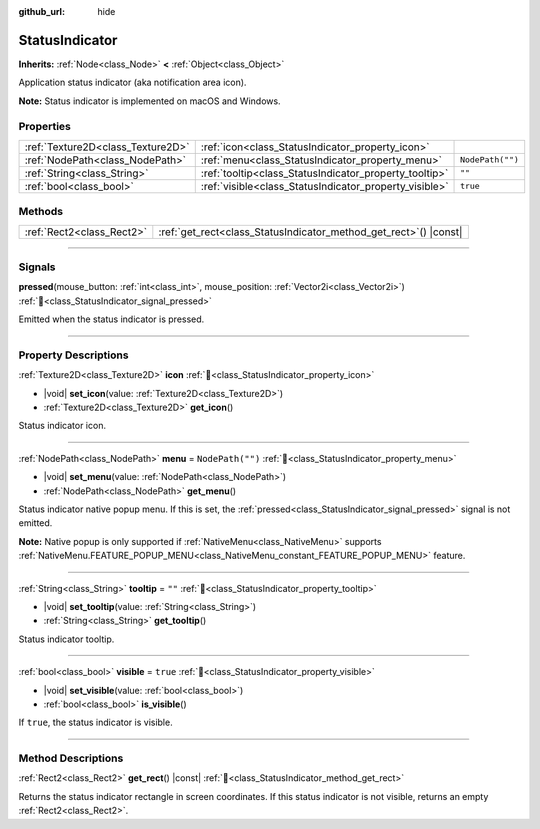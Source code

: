 :github_url: hide

.. meta::
	:keywords: tray

.. DO NOT EDIT THIS FILE!!!
.. Generated automatically from Godot engine sources.
.. Generator: https://github.com/godotengine/godot/tree/master/doc/tools/make_rst.py.
.. XML source: https://github.com/godotengine/godot/tree/master/doc/classes/StatusIndicator.xml.

.. _class_StatusIndicator:

StatusIndicator
===============

**Inherits:** :ref:`Node<class_Node>` **<** :ref:`Object<class_Object>`

Application status indicator (aka notification area icon).

\ **Note:** Status indicator is implemented on macOS and Windows.

.. rst-class:: classref-reftable-group

Properties
----------

.. table::
   :widths: auto

   +-----------------------------------+--------------------------------------------------------+------------------+
   | :ref:`Texture2D<class_Texture2D>` | :ref:`icon<class_StatusIndicator_property_icon>`       |                  |
   +-----------------------------------+--------------------------------------------------------+------------------+
   | :ref:`NodePath<class_NodePath>`   | :ref:`menu<class_StatusIndicator_property_menu>`       | ``NodePath("")`` |
   +-----------------------------------+--------------------------------------------------------+------------------+
   | :ref:`String<class_String>`       | :ref:`tooltip<class_StatusIndicator_property_tooltip>` | ``""``           |
   +-----------------------------------+--------------------------------------------------------+------------------+
   | :ref:`bool<class_bool>`           | :ref:`visible<class_StatusIndicator_property_visible>` | ``true``         |
   +-----------------------------------+--------------------------------------------------------+------------------+

.. rst-class:: classref-reftable-group

Methods
-------

.. table::
   :widths: auto

   +---------------------------+----------------------------------------------------------------------+
   | :ref:`Rect2<class_Rect2>` | :ref:`get_rect<class_StatusIndicator_method_get_rect>`\ (\ ) |const| |
   +---------------------------+----------------------------------------------------------------------+

.. rst-class:: classref-section-separator

----

.. rst-class:: classref-descriptions-group

Signals
-------

.. _class_StatusIndicator_signal_pressed:

.. rst-class:: classref-signal

**pressed**\ (\ mouse_button\: :ref:`int<class_int>`, mouse_position\: :ref:`Vector2i<class_Vector2i>`\ ) :ref:`🔗<class_StatusIndicator_signal_pressed>`

Emitted when the status indicator is pressed.

.. rst-class:: classref-section-separator

----

.. rst-class:: classref-descriptions-group

Property Descriptions
---------------------

.. _class_StatusIndicator_property_icon:

.. rst-class:: classref-property

:ref:`Texture2D<class_Texture2D>` **icon** :ref:`🔗<class_StatusIndicator_property_icon>`

.. rst-class:: classref-property-setget

- |void| **set_icon**\ (\ value\: :ref:`Texture2D<class_Texture2D>`\ )
- :ref:`Texture2D<class_Texture2D>` **get_icon**\ (\ )

Status indicator icon.

.. rst-class:: classref-item-separator

----

.. _class_StatusIndicator_property_menu:

.. rst-class:: classref-property

:ref:`NodePath<class_NodePath>` **menu** = ``NodePath("")`` :ref:`🔗<class_StatusIndicator_property_menu>`

.. rst-class:: classref-property-setget

- |void| **set_menu**\ (\ value\: :ref:`NodePath<class_NodePath>`\ )
- :ref:`NodePath<class_NodePath>` **get_menu**\ (\ )

Status indicator native popup menu. If this is set, the :ref:`pressed<class_StatusIndicator_signal_pressed>` signal is not emitted.

\ **Note:** Native popup is only supported if :ref:`NativeMenu<class_NativeMenu>` supports :ref:`NativeMenu.FEATURE_POPUP_MENU<class_NativeMenu_constant_FEATURE_POPUP_MENU>` feature.

.. rst-class:: classref-item-separator

----

.. _class_StatusIndicator_property_tooltip:

.. rst-class:: classref-property

:ref:`String<class_String>` **tooltip** = ``""`` :ref:`🔗<class_StatusIndicator_property_tooltip>`

.. rst-class:: classref-property-setget

- |void| **set_tooltip**\ (\ value\: :ref:`String<class_String>`\ )
- :ref:`String<class_String>` **get_tooltip**\ (\ )

Status indicator tooltip.

.. rst-class:: classref-item-separator

----

.. _class_StatusIndicator_property_visible:

.. rst-class:: classref-property

:ref:`bool<class_bool>` **visible** = ``true`` :ref:`🔗<class_StatusIndicator_property_visible>`

.. rst-class:: classref-property-setget

- |void| **set_visible**\ (\ value\: :ref:`bool<class_bool>`\ )
- :ref:`bool<class_bool>` **is_visible**\ (\ )

If ``true``, the status indicator is visible.

.. rst-class:: classref-section-separator

----

.. rst-class:: classref-descriptions-group

Method Descriptions
-------------------

.. _class_StatusIndicator_method_get_rect:

.. rst-class:: classref-method

:ref:`Rect2<class_Rect2>` **get_rect**\ (\ ) |const| :ref:`🔗<class_StatusIndicator_method_get_rect>`

Returns the status indicator rectangle in screen coordinates. If this status indicator is not visible, returns an empty :ref:`Rect2<class_Rect2>`.

.. |virtual| replace:: :abbr:`virtual (This method should typically be overridden by the user to have any effect.)`
.. |required| replace:: :abbr:`required (This method is required to be overridden when extending its base class.)`
.. |const| replace:: :abbr:`const (This method has no side effects. It doesn't modify any of the instance's member variables.)`
.. |vararg| replace:: :abbr:`vararg (This method accepts any number of arguments after the ones described here.)`
.. |constructor| replace:: :abbr:`constructor (This method is used to construct a type.)`
.. |static| replace:: :abbr:`static (This method doesn't need an instance to be called, so it can be called directly using the class name.)`
.. |operator| replace:: :abbr:`operator (This method describes a valid operator to use with this type as left-hand operand.)`
.. |bitfield| replace:: :abbr:`BitField (This value is an integer composed as a bitmask of the following flags.)`
.. |void| replace:: :abbr:`void (No return value.)`
